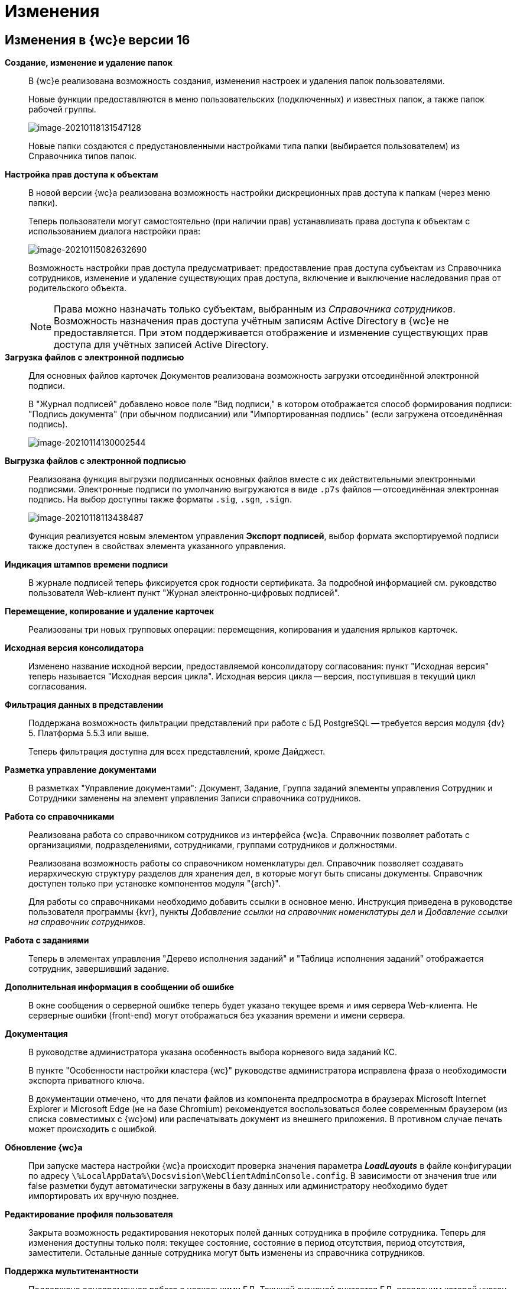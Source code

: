 = Изменения

== Изменения в {wc}е версии 16

*Создание, изменение и удаление папок*::
В {wc}е реализована возможность создания, изменения настроек и удаления папок пользователями.
+
Новые функции предоставляются в меню пользовательских (подключенных) и известных папок, а также папок рабочей группы.
+
image:myFolders.png[image-20210118131547128]
+
Новые папки создаются с предустановленными настройками типа папки (выбирается пользователем) из Справочника типов папок.

*Настройка прав доступа к объектам*::
В новой версии {wc}а реализована возможность настройки дискреционных прав доступа к папкам (через меню папки).
+
Теперь пользователи могут самостоятельно (при наличии прав) устанавливать права доступа к объектам с использованием диалога настройки прав:
+
image:accessRights.png[image-20210115082632690]
+
Возможность настройки прав доступа предусматривает: предоставление прав доступа субъектам из Справочника сотрудников, изменение и удаление существующих прав доступа, включение и выключение наследования прав от родительского объекта.
+
NOTE: Права можно назначать только субъектам, выбранным из _Справочника сотрудников_. Возможность назначения прав доступа учётным записям Active Directory в {wc}е не предоставляется. При этом поддерживается отображение и изменение существующих прав доступа для учётных записей Active Directory.

*Загрузка файлов с электронной подписью*::
+
Для основных файлов карточек Документов реализована возможность загрузки отсоединённой электронной подписи.
+
В "Журнал подписей" добавлено новое поле "Вид подписи," в котором отображается способ формирования подписи: "Подпись документа" (при обычном подписании) или "Импортированная подпись" (если загружена отсоединённая подпись).
+
image:signatureLog.png[image-20210114130002544]

*Выгрузка файлов с электронной подписью*::
Реализована функция выгрузки подписанных основных файлов вместе с их действительными электронными подписями. Электронные подписи по умолчанию выгружаются в виде `.p7s` файлов -- отсоединённая электронная подпись. На выбор доступны также форматы `.sig`, `.sgn`, `.sign`.
+
image:downloadWithSignatures.png[image-20210118113438487]
+
Функция реализуется новым элементом управления *Экспорт подписей*, выбор формата экспортируемой подписи также доступен в свойствах элемента указанного управления.

*Индикация штампов времени подписи*::
В журнале подписей теперь фиксируется срок годности сертификата. За подробной информацией см. руковдство пользователя Web-клиент пункт "Журнал электронно-цифровых подписей".

*Перемещение, копирование и удаление карточек*::
Реализованы три новых групповых операции: перемещения, копирования и удаления ярлыков карточек.

*Исходная версия консолидатора*::
Изменено название исходной версии, предоставляемой консолидатору согласования: пункт "Исходная версия" теперь называется "Исходная версия цикла". Исходная версия цикла -- версия, поступившая в текущий цикл согласования.

*Фильтрация данных в представлении*::
 Поддержана возможность фильтрации представлений при работе с БД PostgreSQL -- требуется версия модуля {dv} 5. Платформа 5.5.3 или выше.
+
Теперь фильтрация доступна для всех представлений, кроме Дайджест.

*Разметка управление документами*::
В разметках "Управление документами": Документ, Задание, Группа заданий элементы управления Сотрудник и Сотрудники заменены на элемент управления Записи справочника сотрудников.

*Работа со справочниками*::
Реализована работа со справочником сотрудников из интерфейса {wc}а. Справочник позволяет работать с организациями, подразделениями, сотрудниками, группами сотрудников и должностями.
+
Реализована возможность работы со справочником номенклатуры дел. Справочник позволяет создавать иерархическую структуру разделов для хранения дел, в которые могут быть списаны документы. Справочник доступен только при установке компонентов модуля "{arch}".
+
Для работы со справочниками необходимо добавить ссылки в основное меню. Инструкция приведена в руководстве пользователя программы {kvr}, пункты _Добавление ссылки на справочник номенклатуры дел_ и _Добавление ссылки на справочник сотрудников_.

*Работа с заданиями*::
Теперь в элементах управления "Дерево исполнения заданий" и "Таблица исполнения заданий" отображается сотрудник, завершивший задание.

*Дополнительная информация в сообщении об ошибке*::
В окне сообщения о серверной ошибке теперь будет указано текущее время и имя сервера Web-клиента. Не серверные ошибки (front-end) могут отображаться без указания времени и имени сервера.
*Документация*::
В руководстве администратора указана особенность выбора корневого вида заданий КС.
+
В пункте "Особенности настройки кластера {wc}" руководстве администратора исправлена фраза о необходимости экспорта приватного ключа.
+
В документации отмечено, что для печати файлов из компонента предпросмотра в браузерах Microsoft Internet Explorer и Microsoft Edge (не на базе Chromium) рекомендуется воспользоваться более современным браузером (из списка совместимых с {wc}ом) или распечатывать документ из внешнего приложения. В противном случае печать может происходить с ошибкой.

*Обновление {wc}а*::
При запуске мастера настройки {wc}а происходит проверка значения параметра *_LoadLayouts_* в файле конфигурации по адресу `\%LocalAppData%\Docsvision\WebClientAdminConsole.config`. В зависимости от значения true или false разметки будут автоматически загружены в базу данных или администратору необходимо будет импортировать их вручную позднее.

*Редактирование профиля пользователя*::
Закрыта возможность редактирования некоторых полей данных сотрудника в профиле сотрудника. Теперь для изменения доступны только поля: текущее состояние, состояние в период отсутствия, период отсутствия, заместители. Остальные данные сотрудника могут быть изменены из справочника сотрудников.

*Поддержка мультитенантности*::
Поддержана одновременная работа с несколькими БД. Текущей активной считается БД, псевдоним которой указан в адресной строке до первой точки, например: `\http://{dv}DB.company/{dv}WebClient/#/Dashboard`.
 Настройка работы программы {kvr} в мультитенантном режиме производится согласно пункту "Особенности работы в мультитенантном режиме" руководства пользователя программы {kvr}.

*Обозначены элементы управления, обязательные к заполнению*::
Раньше обязательные к заполнению ЭУ обозначались только при попытке сохранить карточку. Теперь, помимо проверки при сохранении, ЭУ дополнительно обозначаются визуально. Для всех обязательных ЭУ в режиме редактирования и редактирования по месту перед меткой и заполнителем добавлен значок `*`. При редактировании незаполненные обязательные поля также выделяются рамкой и меняют цвет.

*Изменена работа пользовательской сессии*::
Если неавторизованный пользователь переходит на вкладку или окно с открытым {wc}ом, появится сообщение "Необходимо войти в систему". При нажатии кнопки *ОК* в сообщении пользователь будет перенаправлен на страницу входа систему. После успешной авторизации пользователь будет перенаправлен обратно на страницу до ошибки авторизации.

*Прочее*::
* Компонент Aspose.Words (используется при предварительном просмотре файлов) обновлён до версии 20.10.
+
* При предварительном просмотре файлов TXT теперь отображаются только первые 100 000 символов.
+
* В пакеты установки серверного расширения и {wc}а включены компоненты Управления архивом. Компоненты обязательны для установки, если планируется работа с модулем "{arch}".

== Изменения в программе {kvr}

*Возможность настройки разметки основного окна {wc}а*::
С включенной экспериментальной функцией "Возможность редактирования разметки WebFrame" предоставляется возможность настраивать разметки основного окна {wc}а: определять размещение основного меню, строки поиска и других элементов.

== Изменения в библиотеке элементов управления

*Разметка*::
В корневой элемент разметки -- Layout -- добавлено событие "Подготовка к сохранению карточки". Новое событие вызывается до события "Перед сохранением карточки" и может использоваться, когда нужно изменить значение элемента управления при сохранении карточки.

*Список файлов*::
В список настроек элемента Список файлов добавлена новая настройка "Операция редактирования для добавления подписи", которая определяет операцию, которая должна быть доступна пользователю для разрешения загрузки в карточку отсоединённой электронной подписи.

*Записи справочника сотрудников*::
В список настроек элемента Записи справочника сотрудников добавлена новая настройка "Сотрудник по умолчанию", которая устанавливает режим выбора текущего сотрудника по умолчанию.

*Известная папка*, *Групповые папки*, *Пользовательские папки*::
Добавлена новая настройка "Управление папками", которая активирует для данной папки меню с командами создания подпапок, удаления и настройки папки.

*Переместить ярлык*, *Копировать ярлык*, *Удалить ярлык*::
В библиотеку элементов добавлены три новых элемента управления "Групповые операции / Переместить ярлык", "Групповые операции / Копировать ярлык" и "Групповые операции / Удалить ярлык". Элементы управления реализуют групповые операции перемещения, копирования и удаления ярлыков карточек.

*Экспорт подписей*::
В библиотеку элементов добавлен новый элемент управления "Экспорт подписей", который добавляет в элемент *Список файлов* кнопку выгрузки подписанных файлов вместе с электронными подписями. Выбор формата для экспортируемой подписи доступен в свойствах элемента управления. Доступные форматы: `.p7s` (значение по умолчанию), `.sig`, `.sgn`, `.sign`.

*Дело*::
В библиотеку элементов добавлен новый элемент управления "Дело", который позволяет списать документ в дело справочника номенклатуры дел.

*Отображение документов*::
В библиотеку элементов добавлен новый элемент управления "Отображение документов", отображающий списанные в дело документы. Элемент управления доступен только для карточки Архивное дело и только при установке модуля {arch}.

*Номенклатура дел*::
В библиотеку элементов добавлен новый элемент управления "Справочник номенклатуры дел". Справочник открывает возможности создания иерархической структуры разделов для создания и списания дел, просмотра документов, списанных в дело.

*Таблица исполнения*::
В настройку "Видимые колонки таблицы" добавлена новая колонка для отображения: "Комментарий / Отчет". В данной колонке будет выводиться комментарий к завершению задания или последний комментарий, если задание не завершено.

*Справочник сотрудников*::
Справочник представляет собой иерархическую структуру узлов - организаций и подразделений, групп и доступен из возможность работы с группами сотрудников, отдельными сотрудниками и должностями.

*Комментарии*::
При использовании экспериментальной функции "Комментарии с HTML-редактором" у элемента управления комментарии появляется новое свойство "Использовать HTML редактор", при активации которого становится возможным упоминать сотрудников в комментариях через символ @ и форматировать текст в процессе ввода с использованием HTML-редактора.

*Отправка на ознакомление*::
Свойства элемента управления в блоке "События" переименованы следующим образом: "При закрытии" переименовано в "Перед закрытием", "При открытии" переименовано в "Перед открытием". Другие изменения в свойствах, кроме изменения наименования событий, отсутствуют.

*Строка конструктора справочников*::
Добавлено новое свойство "Использовать описание" в раздел "Внешний вид". Новое свойство влияет на отображение описания значения из строки.

*Дата/время*::
Добавлено новое свойство "Отображать диалог выбора времени", позволяющее отключить или включить отображение диалога выбора времени для элемента управления.

*Поиск по справочнику*::
В разметку WebFrame добавлен новый элемент управления - *Панель поиска по справочнику*. Элемент управления заменяет стандартную панель поиска {wc}а специальной панелью поиска для справочников.

== Разработка

*Изменение объектной модели*::
* В возвращаемый методом `IDocumentSignatureService.GetStampSignatureModel` тип StampSignatureModel добавлено новое свойство SignerId, в котором передаётся идентификатор сотрудника, подписавшего документ.
+
* Был разработан новый сервис API, описываемый интерфейсом `IApplicationTimestampService`, который предоставляет метод обновления штампа времени, по которому определяется необходимость обновления скриптов в кэше браузера.
+
{wc} содержит стандартную реализацию сервиса (см. Руководство программиста), которая при необходимости может быть переопределена.

*Метод принудительного обновления кэша скриптов*::
В новой версии {wc}а был добавлен веб-метод `GET \http://Адрес-сервера-{wc}а/WebClient/Navigator/ResetClientCache`, вызывающий обновление штампа времени приложения с последующим принудительным обновлением кэша пользовательских браузеров.
+
Данный метод может быть использован для перезагрузки клиентских скриптов после их изменения без необходимости перезапуска IIS и ручной очистки кэша браузеров.
+
NOTE: Требование по перезапуску IIS после добавления новых скриптов сохраняется.

*Обновлены библиотеки React*::
Библиотеки React.js обновлены до версии 17.0.2.

*Удалены неиспользуемые компоненты*::
Из дистрибутива {wc}а удалены неиспользуемые компоненты:
+
* серверные: Ionic.Zip.dll, Microsoft.AspNet.SignalR.SystemWeb.dll, Microsoft.IdentityModel.Extensions.dll, System.Web.Helpers.dll, WebGrease.dll, CoreHtmlToImage.dll;
* клиентские: chai-as-promised, react-file-drop, rifm, class-names, eslint-plugin-react-hooks, vinyl-fs, tsconfig-paths, rollup-stream, rollup-plugin-re, event-stream, gulp-append-prepend, gulp-changed, gulp-clean, gulp-filter, gulp-filter-by, gulp-include-ext, gulp-rimraf, gulp-simple-rename, gulp-string-replace, gulp-transform, gulp-uglify.
+
Если при разработке собственного Решения были задействованы данные компоненты, необходимо включить их непосредственно в Решение при переходе на новую версию {wc}а.

*Библиотека sammy.js больше не используется*::
Библиотека sammy.js была предназначена для внутреннего пользования, и, в частности, применялась в механизме маршрутизации в сервисах `$Router` и `$RouterNavigation`. Теперь используется navigo.js.

*Класс RowWrapper удалён*::
Внутренний класс `RowWrapper` был предназначен для внутреннего использования, но потребность в нём отпала.

*Удалено устаревшее свойство GenModels.GridViewModel.sessionId*::
Серверное свойство `GenModels.GridViewModel.sessionId` отмечено устаревшим и было удалено. В качестве замены следует использовать клиентское свойство `GenModels.GridViewModel.FullTextSearchSessionId`.

*Удалён обработчик onCardSaving_cleanDeputyTableEmptyRows*::
Обработчик `onCardSaving_cleanDeputyTableEmptyRows` ранее использовался в разметке Диалога профиля пользователя. Вместо обработчика теперь используется функция `cleanDeputyTableEmptyRows`.

*Недоступность идентификатора элемента в HTML*::
В HTML больше недоступны идентификаторы (ID) элементов: nav-bar, nav-bar-nav-buttons, search-mobile-container, tabs-mobile-container, search-panel, search-button, search-input, search-text-input, search-clear-btn, search-dropdown, search-context-option, barcode-search-panel, barcode-search-button, barcode-search-input, barcode-search-text-input, barcode-search-clear-btn,company-logo, user-menu-button, user-menu, header-folder-name.
+
Если в скриптах Решения были использованы функции, обращающиеся к элементу по его идентификатору, необходимо изменить данную реализацию (например, обращаться по классам элементов).

*Новые примеры на GitHub*::
Добавлен пример интеграции с системой Контур.Фокус. Интеграция с системой Контур.Фокус позволяет заполнить отчёт о контрагенте по указанному ИНН контрагента. Также открывается возможность получить отчёт о контрагенте в карточке Договора и прикрепить его к карточке Договора.

*Инсталляция примеров из репозитория GitHub*::
Была реализована возможность установки примеров из репозитория на GitHub. При установке файлы примеров будут собраны и помещены в соответствующие каталоги.

*Метод API, задающий журналирование*::
Реализован метод /api/Log/SetLogLevel, принимающий аргументом параметр журналирования minLevel (int): Trace = 0, Debug = 1, Info = 2, Warn =3, Error = 4 (любое другое значение будет принято как Error). Если пользователь, который вызывает метод, состоит в группе _{dv} Administrators_, то минимальный уровень для журнала DefaultLogFileAsync будет изменён на указанное значение.

*Описание API с использованием Swagger*::
В новой версии {wc}а описание веб-API формируется с помощью Swagger. Данное описание доступно на странице `\http://Адрес-сервера-{wc}а/{dv}WebClient/swagger/`.

*API для отображения простых подписей*::
В модель, возвращаемую методом `DocumentSignatureService.GetStampSignatureModel`, добавлено свойство SignerId, содержащее идентификатор сотрудника, подписавшего документ.

*Исправления в API элементов управления Tab и Table*::
Для элемента управления Tab: :::
* Исправлена работа метода loadTabPage. При вызове await loadTabPage(), resolve promise выполнялся слишком рано.
* Добавлен метод API loadAllTabPages, который последовательно загружает все незагруженные вкладки элемента управления Tab.
+
Для элемента управления Table: :::
 * добавлен метод clear(), который удаляет все строки из таблицы.

*Переименованные члены API*::
`IFileConvertationService` был переименован в `IFileConversationService`.

[#oldAPI]
*Устаревшие члены API*::
Из API были удалены члены, помеченные устаревшими:

Серверные: :::
* `AdvancedDataCacheService`, `IAdvancedDataCacheService` и `IDataCacheService`, в качестве замены необходимо использовать `ICacheService`.
* ApprovalCardController:
** `GetInfoModel(Guid approvalCardId, Guid taskCardId)`,
** `ApprovalFilePanelFromTaskCard(Guid taskId)`,
** `RemoveFileVersion(Guid approvalCardId, Guid taskId, Guid fileCardId, Guid versionCardId, long timestamp)`,
** `GetAsCurrentVersion(Guid fileCardId, Guid versionId, Guid agreementCardId, Guid taskId, long timestamp)`;
* TaskCardExtController: `MakeDecision(ApprovalTaskDecisionCreateModel model)`;
* CommentService:
** `AddComment(SessionContext sessionContext, CommentsDataSourceModel commentsDataSourceModel,Guid cardId, string text)`,
** `RestoreComment(SessionContext sessionContext, CommentsDataSourceModel commentsDataSourceModel, Guid cardId, string text, DateTime? date, Guid employeeId)`,
** `UpdateComment(SessionContext sessionContext, CommentsDataSourceModel commentsDataSourceModel, Guid cardId, Guid commentId, string text)`,
** `GetComment(SessionContext sessionContext, CommentsDataSourceModel commentsDataSourceModel, Guid cardId, Guid commentId)`,
** `DeleteComment(SessionContext sessionContext, CommentsDataSourceModel commentsDataSourceModel, Guid cardId, Guid commentId)`,
** `GetCommentsSection(SessionContext sessionContext, CommentsDataSourceModel commentsDataSourceModel, Guid cardId)`;
* TaskCardModel: `ChildTasks`, `ChildGroupTasks`;
* SessionContext: `ResetRolesCache(ObjectBase item)`;
* AdvancedCardManager: `RefreshCard(Guid cardId)`, `UpdateDigest(Guid cardId)`;
* UserFolderService:
** `GetUserFolders(int? fetchSubFoldersLevel = null)`,
** `GetUserFolderIds(),`
** `AddUserFolders(List folderIds)`,
** `RemoveUserFolder(List folderIds)`;
* FulltextSearchSettingsProvider: `GetFulltextSearchInfo(UserSession session)`;
* IUnreadCounterService: `RefreshFolder(UnreadCountersFolderInfo folder, string realtimeSessionId, Guid employeeId)`;
* IFilePreviewService: `GetFilePreview(SessionContext sessionContext, PreviewedFileInfo fileInfo)`;
* PropertyDescription: `CheckAvailablity`
* PropertyPasteArguments: `SourceTypeId`, `SourceKindId`, `TargetTypeId`, `TargetKindId`;
* Options: `GetOptionForName(string option)`;
* IAgreementService: `CreateAndStartReconciliation(SessionContext sessionContext, Guid documentId, Guid creationSettingId, List stageChanges)`;
* IApprovalCreationService: `CreateReconciliation(SessionContext sessionContext, Guid documentId, Guid creationSettingId, List stageChanges)`;
* WebClientExtension: `ServiceProvider`;
* GridViewModel: `SessionId`;
* LayoutFileController: `LockTaskFile(Guid ownerCardId, Guid fileCardId)`, `UnlockTaskFile(Guid ownerCardId, Guid fileCardId)`;
* LocalizationController: `Get()`;
* ServiceHelper: `FileUploadPathProvider`;
* GridSettings: `GridSettings(GridViewModel gridModel, IQueryResultReader queryResultReader, IList queryResultItems, GridViewRequest gridViewRequest, FolderModel folder)`;
* GridSettingsFactory:
** `GetGridSettings(GridViewModel gridModel, IQueryResultReader queryResultReader, IList queryResultItems, GridViewRequest gridViewRequest, FolderModel folder)`
* GridSettingsForDigestView: `GridSettingsForDigestView(GridViewModel gridModel, IQueryResultReader queryResultReader, IList queryResultItems, GridViewRequest gridViewRequest, FolderModel folder)`;
* GridSettingsForView: `GridSettingsForView(GridViewModel gridModel, IQueryResultReader queryResultReader, IList queryResultItems, GridViewRequest gridViewRequest, FolderModel folder)`;
* GridSettingsService:
** `SetGridSettings(GridViewModel gridModel, IQueryResultReader queryResultReader, List queryResultItems, GridViewRequest gridViewRequest, FolderModel folder)`,
** `PrepareQueryResultItems(List queryResultItems, IQueryResultReader queryResultReader, GridViewRequest gridViewRequest, Guid viewId, FolderModel folder)`;
* CreateKindDataModel: `LayoutAvailable`;
* LinksDataModel: `Initialize(List allowedLinkCardTypes, SimpleBindingInfo simpleBindingInfo)`;
* ICardService: `DeleteCard(SessionContext sessionContext, Guid cardId)`;
* ILayoutFileService `LockFileSimple(Guid documentCardId, Guid fileCardId)`, `UnlockFileSimple(Guid documentCardId, Guid fileCardId)`;
* ILayoutLinksService:
** `UnlockFileSimple(Guid documentCardId, Guid fileCardId)`,
** `GetLinks(SessionContext sessionContext, Guid cardId, SimpleBindingInfo bindingInfo, Guid? fileKindId = null, List showFilesForLinksTypesIds = null, List allowedLinkTypes = null)`;
* ILayoutLocalizationService: `GetLocalization()`;
* LayoutService:
** `SetBindingResults(SessionContext sessionContext, Options options, List writeRequests)`,
** `TrySetBindingResults(SessionContext sessionContext, Options options, List writeRequests, out List validationResults)`;
* LayoutContextHelper:
** `TryGetRowId(LayoutContext layoutContext, out Guid rowId)`,
** `TryGetSectionId(LayoutContext layoutContext, out Guid rowId)`,
** `TryGetValue(LayoutContext layoutContext, string parameterName, out T value);`
* Сервис `ILifeCycleService` устарел, но не был удалён для сохранения обратной совместимости. Вместо `ILifeCycleService` рекомендуется использовать `ILifeCycleServiceEx()`. `ILifeCycleServiceEx()` получать всю информацию о контексте создания/сохранения карточки в методах `lifecycle()`.
* AdvancedLayoutService: `GetLayout(Guid cardTypeId, Guid cardKindId, Guid layoutId)`;
* ISettingsService:
* `AddNewGridUserSetting(Guid employeeId, Guid folderId, Guid? viewId)`,
** `GetGridUserSetting(Guid employeeId, Guid folderId, Guid? viewId)`;
* ControlContext: `CardId`;

* LayoutContext: `CardId`, `CardTypeId`;

Клиентские: :::
* Application: `CurrentFolderUri()`, `LastSearchRequest`, `lastSearchRequest()`, `lastSearchRequest(val)`, `UserMenu()`, `Sidebar()`, `FolderViews()`, `SearchPanel()`, `NavBar()`, `FullTextSearchEnabled()`, `SammyHelper()`, `Folders()`, `UnreadCounters()`, `DeviceType()`, `DefaultDeviceType()`, `InstalledCSP()`, `ApplicationTimestamp()`, `Localization()`, `SiteUrl()`, `LayoutManager()`, `RealtimeCommunicationService()`, `CurrentEmployeeId()`;
* IApprovingPathEventArgs: `agreementTemplateId`, `agreementTemplateDisplayName`;
* FileListControlImpl: `get isLeftFilesLoading()`;
* FileListControlLogic: `public getFilePreviewUrl(fileItem: FileListItem, action, version?: GenModels.VersionedFileModel, pageIndex?: number)`;
* ILinkInfoPopoverState: `commentEditInput?`;
* INewCardLinkDialogState: `root?`;
* Utils: `ShowFilePreview(url)`, `ShowFilePreviewEx()`, `WhenAll(deferreds: Promise[])`, `promiseToDeferred(promise: Promise)`, `ResourcesHelper`;
* Legacymodels: `IBasicEmployeeInfo`, `IDelegationRecord`, `IDocumentTreeNodeModel extends TreeNodeModel`, `ITaskCurrentPerformer`, `ITaskGroupSelectedPerformer`, `ITaskGroupTreeNodeHelpModel extends ITreeNodeHelpModel`, `ITaskGroupTreeNodeHintModel extends ITreeNodeHintModel`, `ITaskGroupTreeNodeModel extends ITreeNodeModel`, `ITasksTreeModel`, `ITasksTreeNodeHelpRequestModel`, `ITasksTreeRequestModel`, `ITaskTreeEdge`, `ITaskTreeNodeHelpModel extends ITreeNodeHelpModel`, `ITaskTreeNodeHintModel extends ITreeNodeHintModel`, `ITaskTreeNodeModel extends ITreeNodeModel`, `ITreeNodeHelpModel`, `ITreeNodeHintModel`, `ITreeNodeModel`, `SearchContextOption`, `TaskExecutionType`, `FolderStyles`, `DeviceType`, `ExecutionType`, `PerformerGender`, `Priority`, `TaskGroupStateCategory`, `TaskGroupWithOneTaskDisplayMode`, `TaskStateCategory`, `TasksTreeDisplayMode`, `ITaskCreateInfo`, `ITaskListItem`, `ITasksDataModel`, `TaskGroupStateType`, `TasksMode`, `TaskStateType`, `ILayoutTableBindingModel`, `ILayoutTableColumnInfo`, `IOperationData`, `IStateDataModel`, `RadioGroupLabelPlacement`, `FolderNodeStyle`, `LinkKind`, `IEmployeeData extends IBasicEmployeeInfo`, `IFindEmployeeResultItem`, `IMultipleEmployeeData`, `EmployeeTooltipMode`, `EmployeeViewMode`, `DepartmentDialogMode`, `DateTimePickerMode`, `ICardLinkData`, `ICardKindDataModel`, `AgreementManagementButtonModel`, `AgreementOperationKind`, `IApproverInfo`, `StageInfo`, `AgreementSidebar`, `ApprovalHistoryCycleModel`, `ApprovalHistorySimpleCycleModel`, `ApprovalHistorySimpleFileModel`, `ApprovalHistoryStageModel`, `ApprovalHistoryViewModel`, `CardCommandButtonsHelper`, `ElementDataModel`, `ElementsDataModel`, `HistoryRequest`, `HistoryResponse`, `StageChangeModel`, `AgreementStageModel`, `HistoryRecord`, `IApproverInfo`, `IBasicEmployeeInfo`, `IDepartmentInfo`, `IDirectoryDesignerRowInfo`, `StageInfo`, `ApprovalHistoryStageItemModel`;
* ILegacyRouter: `goToRoute(context)`, `goToDashboard(context)`;
* CardLinkImpl: `export type CardLinkImplState = CardLinkState`, `export type ControlImplProps = CardLinkState`;
* CompleteTaskConsitionImpl: `renderLabel()`,
* FolderCountersRouteHandler: `AwokenMessageType()`, `DisposedMessageType()`, `CreatedMessageType()`;
* BaseControl: `registerControl(child: BaseControl<BaseControlParams, BaseControlState>)`, `unregisterControl(child: BaseControl<BaseControlParams, BaseControlState>)`;
* Router: `goToRoute(context)`, `goToDashboard(context)`;
* $LayoutManager: `back()`, `show(root: HTMLElement | string, name, model: GenModels.LayoutViewModel)`, `deleteCard(cardId)`, `disablePageLeaveConfirmation()`;
* LayoutManager: `RootHtmlElement()`, `IsCardSaved()`, `show(root: HTMLElement | string, name, model: GenModels.LayoutViewModel)`, `deleteCard(cardId?, permanent?: boolean, parentCardId?, relatedCreatorCardInfo?: GenModels.RelatedCreatorCardInfo)`, `disablePageLeaveConfirmation()`, `back()`, `LayoutUnloading()`.

NOTE: Указанные изменения API необходимо учитывать при подготовке и выполнении обновления {wc}а, если для {wc}а были разработаны собственные компоненты (клиентские или серверные).

== Настройки в web.config

*DeletePermanently*::
Настройка DeletePermanently, которая определяла способ удаления карточек (в корзину или окончательное удаление), теперь также устанавливает способ удаления папок (для которых поддерживается удаление). 

== Системные требования

*Версии модулей {dv}*::
Повышены требования к базовым модулям {dv} (см. Руководство администратора).

*Обязательные компоненты*::
Теперь для работы {wc}а требуется компонент IIS: "Инициализация приложений" / "Application Initialization".
+
Компонент IIS "HTTP Activation" больше не является обязательным для установки.

*Версия Internet Explorer 11*::
Повышены требования к версии браузера Internet Explorer 11 (см. Руководство администратора).

== Экспериментальные функции

*Новый грид*::
В находящийся в разработке компонент "Новый грид" (предоставляет переработанный макет отображения содержимого папок) добавлены новые функции:

*Отложенная загрузка списка карточек.*:::
Карточки загружаются порциями по мере пролистывания списка карточек.

*Новая полоса прокрутки*:::
Стандартная полоса прокрутки веб-браузера заменена на собственную, в которой показывается диапазон порядковых номером отображаемых карточек.
+
image:lineNumbers.png[image-20201223082812195]

*Зафиксированный заголовок списка карточек*:::
При прокрутке списка карточек заголовок списка будет всегда доступен.

*Кнопки навигации "Вверх/вниз"*:::
Позволяют переходить к началу и к концу списка.
+
image:grid.png[image-20201221132949721]

*Возможность редактирования разметки WebFrame*::
Новая экспериментальная функция "Возможность редактирования разметки WebFrame" включает возможность изменения разметки локации "Корень WebFrame" (общая компоновка страницы {wc}а).

*Комментарии с HTML-редактором*::
 Новая экспериментальная функция "Использовать html редактор" открывает возможность расширенного форматирования текста при помощи HTML редактора и упоминания сотрудников через символ @.